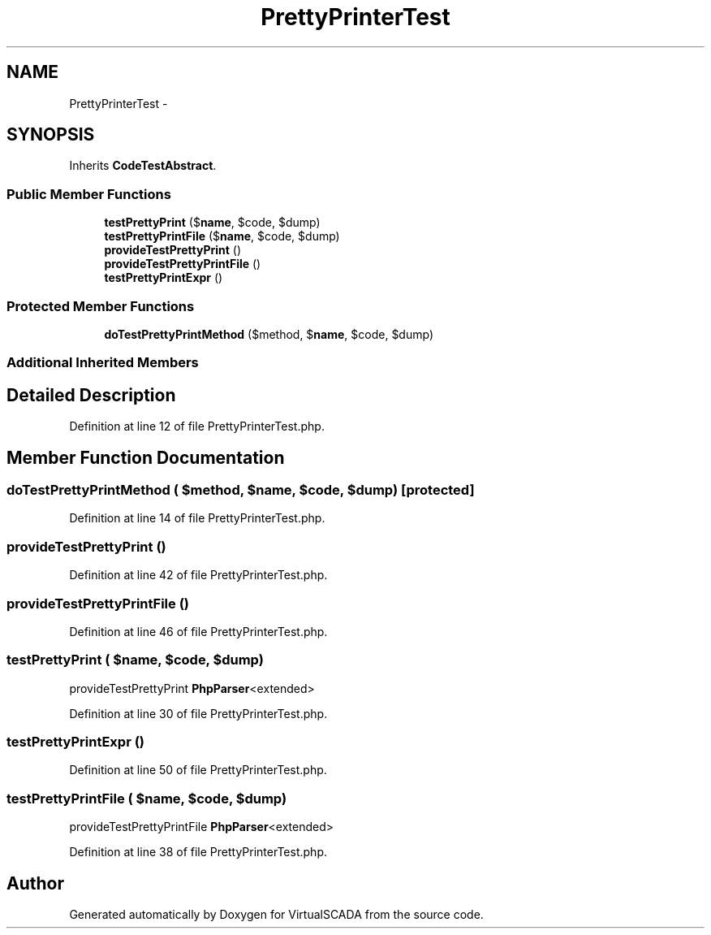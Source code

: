 .TH "PrettyPrinterTest" 3 "Tue Apr 14 2015" "Version 1.0" "VirtualSCADA" \" -*- nroff -*-
.ad l
.nh
.SH NAME
PrettyPrinterTest \- 
.SH SYNOPSIS
.br
.PP
.PP
Inherits \fBCodeTestAbstract\fP\&.
.SS "Public Member Functions"

.in +1c
.ti -1c
.RI "\fBtestPrettyPrint\fP ($\fBname\fP, $code, $dump)"
.br
.ti -1c
.RI "\fBtestPrettyPrintFile\fP ($\fBname\fP, $code, $dump)"
.br
.ti -1c
.RI "\fBprovideTestPrettyPrint\fP ()"
.br
.ti -1c
.RI "\fBprovideTestPrettyPrintFile\fP ()"
.br
.ti -1c
.RI "\fBtestPrettyPrintExpr\fP ()"
.br
.in -1c
.SS "Protected Member Functions"

.in +1c
.ti -1c
.RI "\fBdoTestPrettyPrintMethod\fP ($method, $\fBname\fP, $code, $dump)"
.br
.in -1c
.SS "Additional Inherited Members"
.SH "Detailed Description"
.PP 
Definition at line 12 of file PrettyPrinterTest\&.php\&.
.SH "Member Function Documentation"
.PP 
.SS "doTestPrettyPrintMethod ( $method,  $name,  $code,  $dump)\fC [protected]\fP"

.PP
Definition at line 14 of file PrettyPrinterTest\&.php\&.
.SS "provideTestPrettyPrint ()"

.PP
Definition at line 42 of file PrettyPrinterTest\&.php\&.
.SS "provideTestPrettyPrintFile ()"

.PP
Definition at line 46 of file PrettyPrinterTest\&.php\&.
.SS "testPrettyPrint ( $name,  $code,  $dump)"
provideTestPrettyPrint  \fBPhpParser\fP<extended> 
.PP
Definition at line 30 of file PrettyPrinterTest\&.php\&.
.SS "testPrettyPrintExpr ()"

.PP
Definition at line 50 of file PrettyPrinterTest\&.php\&.
.SS "testPrettyPrintFile ( $name,  $code,  $dump)"
provideTestPrettyPrintFile  \fBPhpParser\fP<extended> 
.PP
Definition at line 38 of file PrettyPrinterTest\&.php\&.

.SH "Author"
.PP 
Generated automatically by Doxygen for VirtualSCADA from the source code\&.
